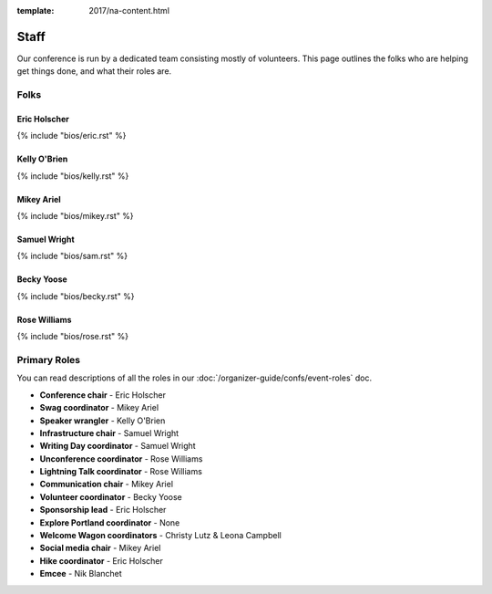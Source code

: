 :template: 2017/na-content.html

Staff
===========

Our conference is run by a dedicated team consisting mostly of volunteers.
This page outlines the folks who are helping get things done,
and what their roles are.

Folks
-----

Eric Holscher
~~~~~~~~~~~~~

{% include "bios/eric.rst" %}

Kelly O'Brien
~~~~~~~~~~~~~

{% include "bios/kelly.rst" %}

Mikey Ariel
~~~~~~~~~~~

{% include "bios/mikey.rst" %}

Samuel Wright
~~~~~~~~~~~~~

{% include "bios/sam.rst" %}

Becky Yoose
~~~~~~~~~~~

{% include "bios/becky.rst" %}

Rose Williams
~~~~~~~~~~~~~

{% include "bios/rose.rst" %}

Primary Roles
-------------

You can read descriptions of all the roles in our :doc:`/organizer-guide/confs/event-roles` doc.

* **Conference chair** - Eric Holscher
* **Swag coordinator** - Mikey Ariel
* **Speaker wrangler** - Kelly O'Brien
* **Infrastructure chair** - Samuel Wright
* **Writing Day coordinator** - Samuel Wright
* **Unconference coordinator** - Rose Williams
* **Lightning Talk coordinator** - Rose Williams
* **Communication chair** - Mikey Ariel
* **Volunteer coordinator** - Becky Yoose
* **Sponsorship lead** - Eric Holscher
* **Explore Portland coordinator** - None
* **Welcome Wagon coordinators** - Christy Lutz & Leona Campbell
* **Social media chair** - Mikey Ariel
* **Hike coordinator** - Eric Holscher
* **Emcee** - Nik Blanchet
